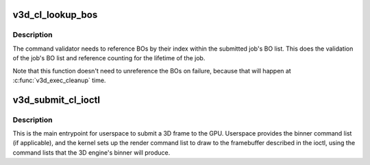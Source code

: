 .. -*- coding: utf-8; mode: rst -*-
.. src-file: drivers/gpu/drm/v3d/v3d_gem.c

.. _`v3d_cl_lookup_bos`:

v3d_cl_lookup_bos
=================

.. c:function:: int v3d_cl_lookup_bos(struct drm_device *dev, struct drm_file *file_priv, struct drm_v3d_submit_cl *args, struct v3d_exec_info *exec)

    Sets up exec->bo[] with the GEM objects referenced by the job.

    :param dev:
        DRM device
    :type dev: struct drm_device \*

    :param file_priv:
        DRM file for this fd
    :type file_priv: struct drm_file \*

    :param args:
        *undescribed*
    :type args: struct drm_v3d_submit_cl \*

    :param exec:
        V3D job being set up
    :type exec: struct v3d_exec_info \*

.. _`v3d_cl_lookup_bos.description`:

Description
-----------

The command validator needs to reference BOs by their index within
the submitted job's BO list.  This does the validation of the job's
BO list and reference counting for the lifetime of the job.

Note that this function doesn't need to unreference the BOs on
failure, because that will happen at \ :c:func:`v3d_exec_cleanup`\  time.

.. _`v3d_submit_cl_ioctl`:

v3d_submit_cl_ioctl
===================

.. c:function:: int v3d_submit_cl_ioctl(struct drm_device *dev, void *data, struct drm_file *file_priv)

    Submits a job (frame) to the V3D.

    :param dev:
        DRM device
    :type dev: struct drm_device \*

    :param data:
        ioctl argument
    :type data: void \*

    :param file_priv:
        DRM file for this fd
    :type file_priv: struct drm_file \*

.. _`v3d_submit_cl_ioctl.description`:

Description
-----------

This is the main entrypoint for userspace to submit a 3D frame to
the GPU.  Userspace provides the binner command list (if
applicable), and the kernel sets up the render command list to draw
to the framebuffer described in the ioctl, using the command lists
that the 3D engine's binner will produce.

.. This file was automatic generated / don't edit.

